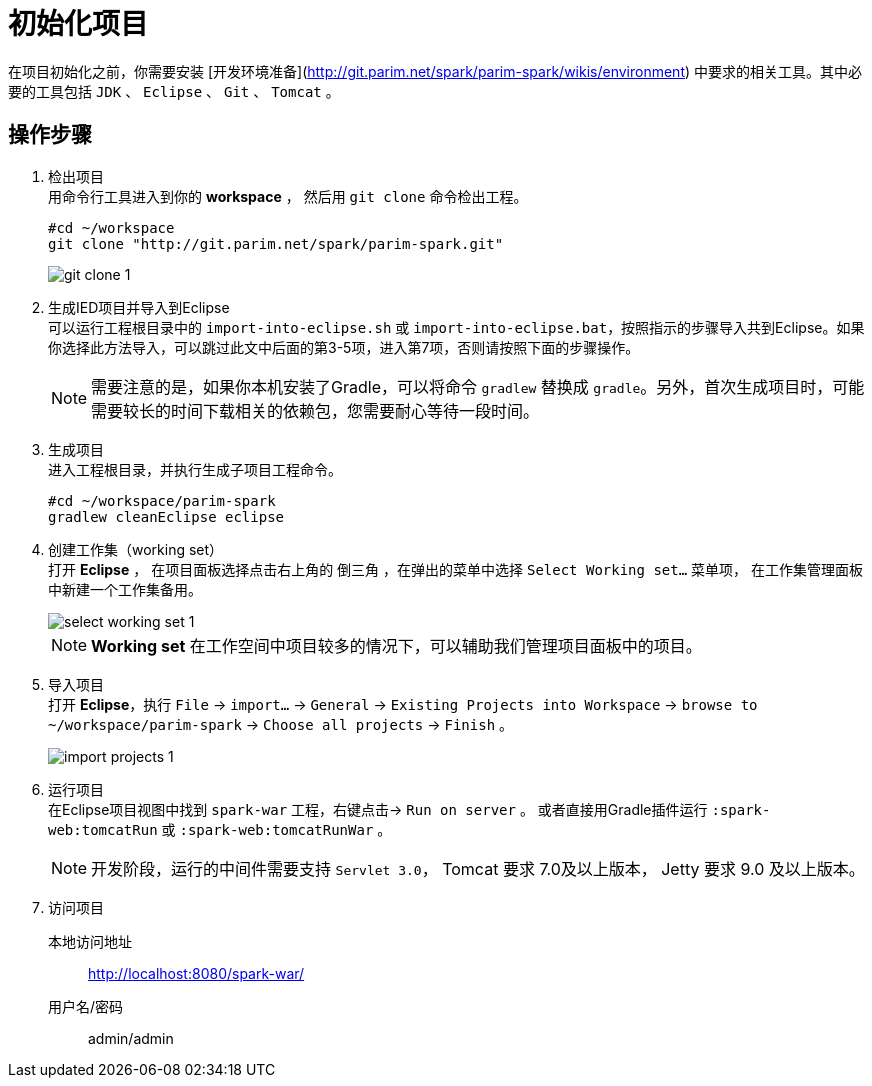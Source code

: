 [[guide-how-to-setup]]
= 初始化项目

在项目初始化之前，你需要安装 [开发环境准备](http://git.parim.net/spark/parim-spark/wikis/environment) 中要求的相关工具。其中必要的工具包括 `JDK` 、 `Eclipse` 、 `Git` 、 `Tomcat` 。

== 操作步骤

. 检出项目 +
用命令行工具进入到你的 *workspace* ， 然后用 `git clone` 命令检出工程。
+
[source,shell]
----
#cd ~/workspace
git clone "http://git.parim.net/spark/parim-spark.git"
----
+
image::images/git_clone_1.png[]

. 生成IED项目并导入到Eclipse +
可以运行工程根目录中的 `import-into-eclipse.sh` 或 `import-into-eclipse.bat`，按照指示的步骤导入共到Eclipse。如果你选择此方法导入，可以跳过此文中后面的第3-5项，进入第7项，否则请按照下面的步骤操作。
+
[NOTE]
需要注意的是，如果你本机安装了Gradle，可以将命令 `gradlew` 替换成 `gradle`。另外，首次生成项目时，可能需要较长的时间下载相关的依赖包，您需要耐心等待一段时间。

. 生成项目 +
进入工程根目录，并执行生成子项目工程命令。
+
[source,shell]
----
#cd ~/workspace/parim-spark
gradlew cleanEclipse eclipse
----

. 创建工作集（working set） +
打开 *Eclipse* ， 在项目面板选择点击右上角的 `倒三角` ，在弹出的菜单中选择 `Select Working set...` 菜单项， 在工作集管理面板中新建一个工作集备用。
+
image::images/select_working_set_1.png[]
+
[NOTE]
*Working set* 在工作空间中项目较多的情况下，可以辅助我们管理项目面板中的项目。

. 导入项目 +
打开 *Eclipse*，执行 `File` -> `import...` ->  `General` -> `Existing Projects into Workspace` -> `browse to ~/workspace/parim-spark` -> `Choose all projects` -> `Finish` 。
+
image::images/import_projects_1.png[]


. 运行项目 +
在Eclipse项目视图中找到 `spark-war` 工程，右键点击-> `Run on server` 。
或者直接用Gradle插件运行 `:spark-web:tomcatRun` 或 `:spark-web:tomcatRunWar` 。
+
[NOTE]
开发阶段，运行的中间件需要支持 `Servlet 3.0`， Tomcat 要求 7.0及以上版本， Jetty 要求 9.0 及以上版本。

. 访问项目 +
本地访问地址:: http://localhost:8080/spark-war/
+
用户名/密码:: admin/admin
